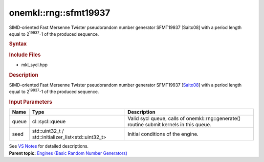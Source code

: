 .. _mkl-rng-sfmt19937:

onemkl::rng::sfmt19937
===================


.. container::


   SIMD-oriented Fast Mersenne Twister pseudorandom number generator
   SFMT19937 [Saito08] with a period length equal to 2\ :sup:`19937`-1
   of the produced sequence.


   .. container:: section
      :name: GUID-753F13BA-A3C7-4F24-90F1-14B6279BD95C


      .. rubric:: Syntax
         :name: syntax
         :class: sectiontitle


      .. container:: dlsyntaxpara


         .. cpp:function::  class sfmt19937 :         internal::engine_base<sfmt19937>{

         .. cpp:function::  public:

         .. cpp:function::  sfmt19937 (cl::sycl::queue& queue,         std::uint32_t seed)

         .. cpp:function::  sfmt19937 (cl::sycl::queue& queue,         std::initializer_list<std::uint32_t> seed)

         .. cpp:function::  sfmt19937 (const sfmt19937& other)

         .. cpp:function::  sfmt19937& operator=(const sfmt19937& other)

         .. cpp:function::  ~sfmt19937()

         .. cpp:function::  }

         .. rubric:: Include Files
            :name: include-files
            :class: sectiontitle


         -  mkl_sycl.hpp


         .. rubric:: Description
            :name: description
            :class: sectiontitle


         SIMD-oriented Fast Mersenne Twister pseudorandom number
         generator SFMT19937
         [`Saito08 <bibliography.html>`__]
         with a period length equal to 2\ :sup:`19937`-1 of the produced
         sequence.


         .. rubric:: Input Parameters
            :name: input-parameters
            :class: sectiontitle


         .. list-table:: 
            :header-rows: 1

            * -     Name    
              -     Type    
              -     Description    
            * -     queue    
              -     cl::sycl::queue    
              -     Valid sycl queue, calls of onemkl::rng::generate()          routine submit kernels in this queue.   
            * -     seed    
              -     std::uint32_t /          std::initializer_list<std::uint32_t>   
              -     Initial conditions of the engine.    




         See `VS
         Notes <bibliography.html>`__ for
         detailed descriptions.


   .. container:: familylinks


      .. container:: parentlink


         **Parent topic:** `Engines (Basic Random Number
         Generators) <engines-basic-random-number-generators.html>`__


   .. container::

